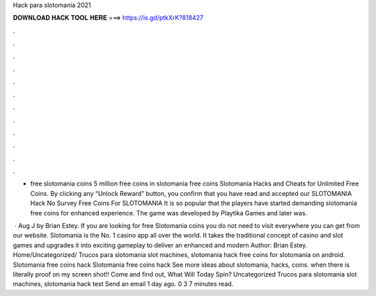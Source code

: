Hack para slotomania 2021



𝐃𝐎𝐖𝐍𝐋𝐎𝐀𝐃 𝐇𝐀𝐂𝐊 𝐓𝐎𝐎𝐋 𝐇𝐄𝐑𝐄 ===> https://is.gd/ptkXrK?818427



.



.



.



.



.



.



.



.



.



.



.



.

- free slotomania coins 5 million free coins in slotomania free coins Slotomania Hacks and Cheats for Unlimited Free Coins. By clicking any “Unlock Reward” button, you confirm that you have read and accepted our SLOTOMANIA Hack No Survey Free Coins For SLOTOMANIA  It is so popular that the players have started demanding slotomania free coins for enhanced experience. The game was developed by Playtika Games and later was.

 · Aug J by Brian Estey. If you are looking for free Slotomania coins you do not need to visit everywhere you can get from our website. Slotomania is the No. 1 casino app all over the world. It takes the traditional concept of casino and slot games and upgrades it into exciting gameplay to deliver an enhanced and modern Author: Brian Estey. Home/Uncategorized/ Trucos para slotomania slot machines, slotomania hack free coins for slotomania on android. Slotomania free coins hack Slotomania free coins hack See more ideas about slotomania, hacks, coins. when there is literally proof on my screen shot!! Come and find out, What Will Today Spin? Uncategorized Trucos para slotomania slot machines, slotomania hack test Send an email 1 day ago. 0 3 7 minutes read.
